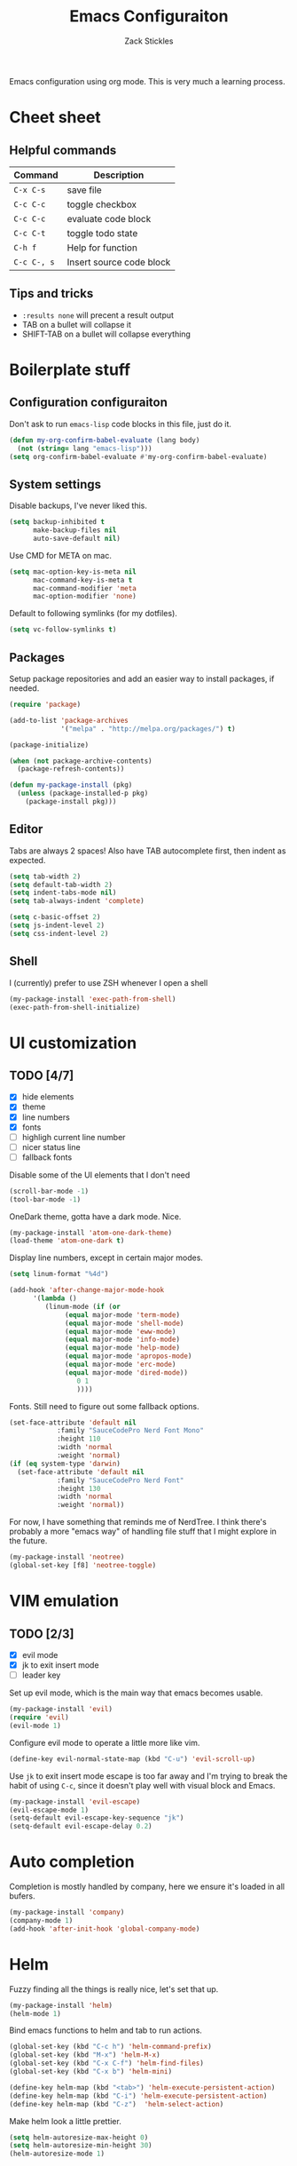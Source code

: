 #+TITLE: Emacs Configuraiton
#+AUTHOR: Zack Stickles

Emacs configuration using org mode. This is very much a learning process.

* Cheet sheet

** Helpful commands

| Command     | Description              |
|-------------+--------------------------|
| ~C-x C-s~   | save file                |
| ~C-c C-c~   | toggle checkbox          |
| ~C-c C-c~   | evaluate code block      |
| ~C-c C-t~   | toggle todo state        |
| ~C-h f~     | Help for function        |
| ~C-c C-, s~ | Insert source code block |

** Tips and tricks
   - ~:results none~ will precent a result output
   - TAB on a bullet will collapse it
   - SHIFT-TAB on a bullet will collapse everything

* Boilerplate stuff

** Configuration configuraiton
   
Don't ask to run ~emacs-lisp~ code blocks in this file, just do it.

#+begin_src emacs-lisp :results none
(defun my-org-confirm-babel-evaluate (lang body)
  (not (string= lang "emacs-lisp")))
(setq org-confirm-babel-evaluate #'my-org-confirm-babel-evaluate)
#+end_src

** System settings
   
Disable backups, I've never liked this.

#+begin_src emacs-lisp :results none
(setq backup-inhibited t
      make-backup-files nil
      auto-save-default nil)
#+end_src

Use CMD for META on mac.

#+begin_src emacs-lisp :results none
(setq mac-option-key-is-meta nil
      mac-command-key-is-meta t
      mac-command-modifier 'meta
      mac-option-modifier 'none)
#+end_src

Default to following symlinks (for my dotfiles).

#+begin_src emacs-lisp :results none
(setq vc-follow-symlinks t)
#+end_src

** Packages
   
Setup package repositories and add an easier way to install packages,
if needed.

#+begin_src emacs-lisp :results none
(require 'package)

(add-to-list 'package-archives
             '("melpa" . "http://melpa.org/packages/") t)

(package-initialize)

(when (not package-archive-contents)
  (package-refresh-contents))

(defun my-package-install (pkg)
  (unless (package-installed-p pkg)
    (package-install pkg)))
#+end_src

** Editor
   
Tabs are always 2 spaces! Also have TAB autocomplete first, then
indent as expected.

#+begin_src emacs-lisp :results none
  (setq tab-width 2)
  (setq default-tab-width 2)
  (setq indent-tabs-mode nil)
  (setq tab-always-indent 'complete)

  (setq c-basic-offset 2)
  (setq js-indent-level 2)
  (setq css-indent-level 2)
#+end_src

** Shell

I (currently) prefer to use ZSH whenever I open a shell

#+begin_src emacs-lisp :results none
(my-package-install 'exec-path-from-shell)
(exec-path-from-shell-initialize)
#+end_src

* UI customization
  
** TODO [4/7]
   - [X] hide elements
   - [X] theme
   - [X] line numbers
   - [X] fonts
   - [ ] highligh current line number
   - [ ] nicer status line
   - [ ] fallback fonts

Disable some of the UI elements that I don't need

#+begin_src emacs-lisp :results none
(scroll-bar-mode -1)
(tool-bar-mode -1)
#+end_src

OneDark theme, gotta have a dark mode. Nice.

#+begin_src emacs-lisp :results none
(my-package-install 'atom-one-dark-theme)
(load-theme 'atom-one-dark t)
#+end_src

Display line numbers, except in certain major modes.

#+begin_src emacs-lisp :results none
  (setq linum-format "%4d")

  (add-hook 'after-change-major-mode-hook
	    '(lambda ()
	       (linum-mode (if (or
				(equal major-mode 'term-mode)
				(equal major-mode 'shell-mode)
				(equal major-mode 'eww-mode)
				(equal major-mode 'info-mode)
				(equal major-mode 'help-mode)
				(equal major-mode 'apropos-mode)
				(equal major-mode 'erc-mode)
				(equal major-mode 'dired-mode))
			       0 1
			       ))))
  #+end_src

Fonts. Still need to figure out some fallback options.

#+begin_src emacs-lisp :results none
  (set-face-attribute 'default nil
			  :family "SauceCodePro Nerd Font Mono"
			  :height 110
			  :width 'normal
			  :weight 'normal)
  (if (eq system-type 'darwin)
    (set-face-attribute 'default nil
			  :family "SauceCodePro Nerd Font"
			  :height 130
			  :width 'normal
			  :weight 'normal))
#+end_src

For now, I have something that reminds me of NerdTree. I think there's
probably a more "emacs way" of handling file stuff that I might explore
in the future.

#+begin_src emacs-lisp :results none
(my-package-install 'neotree)
(global-set-key [f8] 'neotree-toggle)
#+end_src

* VIM emulation

** TODO [2/3]
   - [X] evil mode
   - [X] jk to exit insert mode
   - [ ] leader key

Set up evil mode, which is the main way that emacs becomes usable.

#+begin_src emacs-lisp :results none
(my-package-install 'evil)
(require 'evil)
(evil-mode 1)
#+end_src

Configure evil mode to operate a little more like vim.

#+begin_src emacs-lisp :results none
(define-key evil-normal-state-map (kbd "C-u") 'evil-scroll-up)
#+end_src

Use ~jk~ to exit insert mode escape is too far away and I'm trying to
break the habit of using ~C-c~, since it doesn't play well with visual
block and Emacs.

#+begin_src emacs-lisp :results none
(my-package-install 'evil-escape)
(evil-escape-mode 1)
(setq-default evil-escape-key-sequence "jk")
(setq-default evil-escape-delay 0.2)
#+end_src

* Auto completion
  
Completion is mostly handled by company, here we ensure it's loaded in
all bufers.

#+begin_src emacs-lisp :results none
(my-package-install 'company)
(company-mode 1)
(add-hook 'after-init-hook 'global-company-mode)
#+end_src

* Helm

Fuzzy finding all the things is really nice, let's set that up.

#+begin_src emacs-lisp :results none
  (my-package-install 'helm)
  (helm-mode 1)
#+end_src

Bind emacs functions to helm and tab to run actions.

#+begin_src emacs-lisp :results none
  (global-set-key (kbd "C-c h") 'helm-command-prefix)
  (global-set-key (kbd "M-x") 'helm-M-x)
  (global-set-key (kbd "C-x C-f") 'helm-find-files)
  (global-set-key (kbd "C-x b") 'helm-mini)

  (define-key helm-map (kbd "<tab>") 'helm-execute-persistent-action)
  (define-key helm-map (kbd "C-i") 'helm-execute-persistent-action)
  (define-key helm-map (kbd "C-z")  'helm-select-action)
#+end_src

Make helm look a little prettier.

#+begin_src emacs-lisp :results none
  (setq helm-autoresize-max-height 0)
  (setq helm-autoresize-min-height 30)
  (helm-autoresize-mode 1)
#+end_src

* GIT integration

 Git integration is handled by magit.

 #+begin_src emacs-lisp :results none
(my-package-install 'magit)
 #+end_src
 
* Language-specific configuration

Setup YAML

#+begin_src emacs-lisp :results none
(my-package-install 'yaml-mode)
#+end_src

* IRC settings

  What year is it? I don't know, but I still sometimes use IRC. I'm going to
  try using ERC to see how it compares to my current client (weechat).

  #+begin_src emacs-lisp :results none
    (setq erc-nick "zstix")

    (defun irc-libera-chat () (lambda ()
				(interactive)
				(erc :server "irc.libera.chat"
				     :port "6697")))
  #+end_src
